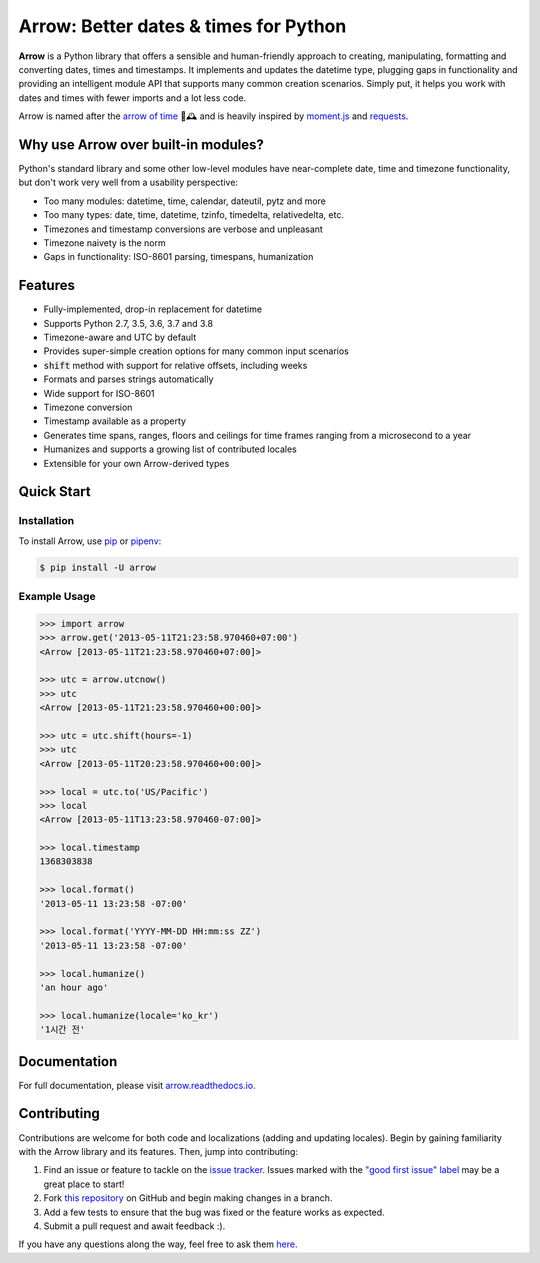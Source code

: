 Arrow: Better dates & times for Python
======================================

.. start-inclusion-marker-do-not-remove

.. image:: https://travis-ci.org/crsmithdev/arrow.svg?branch=master
   :alt: Build Status
   :target: https://travis-ci.org/crsmithdev/arrow

.. image:: https://codecov.io/github/crsmithdev/arrow/coverage.svg?branch=master
   :alt: Codecov
   :target: https://codecov.io/github/crsmithdev/arrow

.. image:: https://img.shields.io/pypi/v/arrow.svg
   :alt: PyPI Version
   :target: https://pypi.python.org/pypi/arrow

.. image:: https://img.shields.io/pypi/pyversions/arrow.svg
   :alt: Supported Python Versions
   :target: https://pypi.python.org/pypi/arrow

.. image:: https://img.shields.io/pypi/l/arrow.svg
   :alt: License
   :target: https://pypi.python.org/pypi/arrow

.. image:: https://img.shields.io/badge/code%20style-black-000000.svg
   :alt: Code Style: Black
   :target: https://github.com/psf/black


**Arrow** is a Python library that offers a sensible and human-friendly approach to creating, manipulating, formatting and converting dates, times and timestamps. It implements and updates the datetime type, plugging gaps in functionality and providing an intelligent module API that supports many common creation scenarios. Simply put, it helps you work with dates and times with fewer imports and a lot less code.

Arrow is named after the `arrow of time <https://en.wikipedia.org/wiki/Arrow_of_time>`_ 🏹🕰️ and is heavily inspired by `moment.js <https://github.com/moment/moment>`_ and `requests <https://github.com/psf/requests>`_.

Why use Arrow over built-in modules?
------------------------------------

Python's standard library and some other low-level modules have near-complete date, time and timezone functionality, but don't work very well from a usability perspective:

- Too many modules: datetime, time, calendar, dateutil, pytz and more
- Too many types: date, time, datetime, tzinfo, timedelta, relativedelta, etc.
- Timezones and timestamp conversions are verbose and unpleasant
- Timezone naivety is the norm
- Gaps in functionality: ISO-8601 parsing, timespans, humanization

Features
--------

- Fully-implemented, drop-in replacement for datetime
- Supports Python 2.7, 3.5, 3.6, 3.7 and 3.8
- Timezone-aware and UTC by default
- Provides super-simple creation options for many common input scenarios
- :code:`shift` method with support for relative offsets, including weeks
- Formats and parses strings automatically
- Wide support for ISO-8601
- Timezone conversion
- Timestamp available as a property
- Generates time spans, ranges, floors and ceilings for time frames ranging from a microsecond to a year
- Humanizes and supports a growing list of contributed locales
- Extensible for your own Arrow-derived types

Quick Start
-----------

Installation
~~~~~~~~~~~~

To install Arrow, use `pip <https://pip.pypa.io/en/stable/quickstart/>`_ or `pipenv <https://docs.pipenv.org/en/latest/>`_:

.. code-block:: console

    $ pip install -U arrow

Example Usage
~~~~~~~~~~~~~

.. code-block:: python

    >>> import arrow
    >>> arrow.get('2013-05-11T21:23:58.970460+07:00')
    <Arrow [2013-05-11T21:23:58.970460+07:00]>

    >>> utc = arrow.utcnow()
    >>> utc
    <Arrow [2013-05-11T21:23:58.970460+00:00]>

    >>> utc = utc.shift(hours=-1)
    >>> utc
    <Arrow [2013-05-11T20:23:58.970460+00:00]>

    >>> local = utc.to('US/Pacific')
    >>> local
    <Arrow [2013-05-11T13:23:58.970460-07:00]>

    >>> local.timestamp
    1368303838

    >>> local.format()
    '2013-05-11 13:23:58 -07:00'

    >>> local.format('YYYY-MM-DD HH:mm:ss ZZ')
    '2013-05-11 13:23:58 -07:00'

    >>> local.humanize()
    'an hour ago'

    >>> local.humanize(locale='ko_kr')
    '1시간 전'

.. end-inclusion-marker-do-not-remove

Documentation
-------------

For full documentation, please visit `arrow.readthedocs.io <https://arrow.readthedocs.io/en/latest/>`_.

Contributing
------------

Contributions are welcome for both code and localizations (adding and updating locales). Begin by gaining familiarity with the Arrow library and its features. Then, jump into contributing:

1. Find an issue or feature to tackle on the `issue tracker <https://github.com/crsmithdev/arrow/issues>`_. Issues marked with the `"good first issue" label <https://github.com/crsmithdev/arrow/issues?q=is%3Aopen+is%3Aissue+label%3A%22good+first+issue%22>`_ may be a great place to start!
2. Fork `this repository <https://github.com/crsmithdev/arrow>`_ on GitHub and begin making changes in a branch.
3. Add a few tests to ensure that the bug was fixed or the feature works as expected.
4. Submit a pull request and await feedback :).

If you have any questions along the way, feel free to ask them `here <https://github.com/crsmithdev/arrow/issues/new?labels=question>`_.
